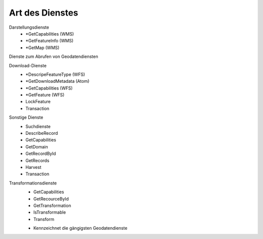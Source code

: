
Art des Dienstes
================

Darstellungsdienste
 - *GetCapabilities (WMS)
 - *GetFeatureInfo (WMS)
 - *GetMap (WMS)

Dienste zum Abrufen von Geodatendiensten	

Download-Dienste
 - *DescripeFeatureType (WFS)
 - *GetDownloadMetadata (Atom)
 - *GetCapabilities (WFS)
 - *GetFeature (WFS)
 - LockFeature
 - Transaction

Sonstige Dienste	
 - Suchdienste
 - DescribeRecord
 - GetCapabilities
 - GetDomain
 - GetRecordById
 - GetRecords
 - Harvest
 - Transaction
 
Transformationsdienste
 - GetCapabilities
 - GetRecourceById
 - GetTransformation	
 - IsTransformable
 - Transform


 * Kennzeichnet die gängigsten Geodatendienste
